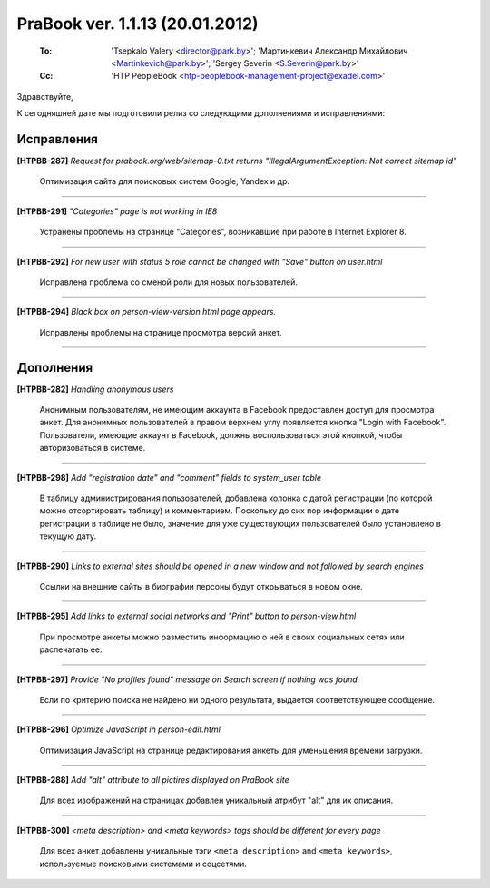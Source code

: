 ---------------------------------
PraBook ver. 1.1.13  (20.01.2012)
---------------------------------

    :To: 'Tsepkalo Valery <director@park.by>'; 'Мартинкевич Александр Михайлович <Martinkevich@park.by>'; 'Sergey Severin <S.Severin@park.by>'
    :Cc: 'HTP PeopleBook <htp-peoplebook-management-project@exadel.com>'


Здравствуйте,

К сегодняшней дате мы подготовили релиз со следующими дополнениями и исправлениями:


Исправления
-----------

**[HTPBB-287]** `Request for prabook.org/web/sitemap-0.txt returns "IllegalArgumentException: Not correct sitemap id"`

   Оптимизация сайта для поисковых систем Google, Yandex и др.
   
------------------------

**[HTPBB-291]** `"Categories" page is not working in IE8`

   Устранены проблемы на странице "Categories", возникавшие при работе в Internet Explorer 8.

------------------------

**[HTPBB-292]** `For new user with status 5 role cannot be changed with "Save" button on user.html`

  Исправлена проблема со сменой роли для новых пользователей.

------------------------

**[HTPBB-294]** `Black box on person-view-version.html page appears.`
    
  Исправлены проблемы на странице просмотра версий анкет. 
  
------------------------

Дополнения
----------

**[HTPBB-282]** `Handling anonymous users`

  Анонимным пользователям, не имеющим аккаунта в Facebook
  предоставлен доступ для просмотра анкет. Для анонимных пользователей в правом верхнем углу 
  появляется кнопка "Login with Facebook".
  Пользователи, имеющие аккаунт в Facebook, должны воспользоваться этой кнопкой,
  чтобы авторизоваться в системе.

  .. image:: images/13/no_facebook.png
  

------------------------

**[HTPBB-298]** `Add "registration date" and "comment" fields to system_user table`

  В таблицу администрирования пользователей, добавлена колонка с датой регистрации
  (по которой можно отсортировать таблицу) и комментарием. Поскольку до сих пор
  информации о дате регистрации в таблице не было, значение для уже существующих 
  пользователей было установлено в текущую дату.
  
  .. image:: images/13/reg_date.png
  
------------------------

**[HTPBB-290]** `Links to external sites should be opened in a new window and not followed by search engines`

  Ссылки на внешние сайты в биографии персоны будут открываться в новом окне. 

  .. image:: images/13/ext_links.png
  
------------------------

**[HTPBB-295]** `Add links to external social networks and "Print" button to person-view.html`

  При просмотре анкеты можно разместить информацию о ней в своих
  социальных сетях или распечатать ее:
  
  .. image:: images/13/ext_links.png

------------------------

**[HTPBB-297]** `Provide "No profiles found" message on Search screen if nothing was found.`

  Если по критерию поиска не найдено ни одного результата, 
  выдается соответствующее сообщение.
  
  .. image:: images/13/no_profiles.png

------------------------

**[HTPBB-296]** `Optimize JavaScript in person-edit.html`

  Оптимизация JavaScript на странице редактирования анкеты
  для уменьшения времени загрузки.
  
------------------------


**[HTPBB-288]** `Add "alt" attribute to all pictires displayed on PraBook site`

  Для всех изображений на страницах добавлен уникальный атрибут "alt" 
  для их описания.
  
------------------------

**[HTPBB-300]** `<meta description> and <meta keywords> tags should be different for every page`

  Для всех анкет добавлены уникальные тэги ``<meta description>`` and ``<meta keywords>``,
  используемые поисковыми системами и соцсетями.

